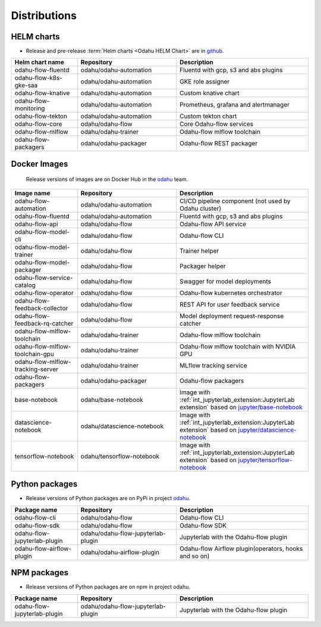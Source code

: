 =============
Distributions
=============

HELM charts
-----------

- Release and pre-release :term:`Helm charts <Odahu HELM Chart>` are in `github <https://github.com/odahu/odahu-helm>`_.

.. csv-table::
   :header: "Helm chart name", "Repository", "Description"
   :widths: 20, 30, 40

   "odahu-flow-fluentd", "odahu/odahu-automation", "Fluentd with gcp, s3 and abs plugins"
   "odahu-flow-k8s-gke-saa", "odahu/odahu-automation", "GKE role assigner"
   "odahu-flow-knative", "odahu/odahu-automation", "Custom knative chart"
   "odahu-flow-monitoring", "odahu/odahu-automation", "Prometheus, grafana and alertmanager"
   "odahu-flow-tekton", "odahu/odahu-automation", "Custom tekton chart"
   "odahu-flow-core", "odahu/odahu-flow", "Core Odahu-flow services"
   "odahu-flow-mlflow", "odahu/odahu-trainer", "Odahu-flow mlflow toolchain"
   "odahu-flow-packagers", "odahu/odahu-packager", "Odahu-flow REST packager"

Docker Images
-------------

 Release versions of images are on Docker Hub in the `odahu <https://hub.docker.com/u/odahu>`_ team.

.. csv-table::
   :header: "Image name", "Repository", "Description"
   :widths: 20, 30, 40

   "odahu-flow-automation", "odahu/odahu-automation", "CI/CD pipeline component (not used by Odahu cluster)"
   "odahu-flow-fluentd", "odahu/odahu-automation", "Fluentd with gcp, s3 and abs plugins"
   "odahu-flow-api", "odahu/odahu-flow", "Odahu-flow API service"
   "odahu-flow-model-cli", "odahu/odahu-flow", "Odahu-flow CLI"
   "odahu-flow-model-trainer", "odahu/odahu-flow", "Trainer helper"
   "odahu-flow-model-packager", "odahu/odahu-flow", "Packager helper"
   "odahu-flow-service-catalog", "odahu/odahu-flow", "Swagger for model deployments"
   "odahu-flow-operator", "odahu/odahu-flow", "Odahu-flow kubernetes orchestrator"
   "odahu-flow-feedback-collector", "odahu/odahu-flow", "REST API for user feedback service"
   "odahu-flow-feedback-rq-catcher", "odahu/odahu-flow", "Model deployment request-response catcher"
   "odahu-flow-mlflow-toolchain", "odahu/odahu-trainer", "Odahu-flow mlflow toolchain"
   "odahu-flow-mlflow-toolchain-gpu", "odahu/odahu-trainer", "Odahu-flow mlflow toolchain with NVIDIA GPU"
   "odahu-flow-mlflow-tracking-server", "odahu/odahu-trainer", "MLflow tracking service"
   "odahu-flow-packagers", "odahu/odahu-packager", "Odahu-flow packagers"
   "base-notebook", "odahu/base-notebook", "Image with :ref:`int_jupyterlab_extension:JupyterLab extension` based on `jupyter/base-notebook <https://hub.docker.com/r/jupyter/base-notebook>`_"
   "datascience-notebook", "odahu/datascience-notebook", "Image with :ref:`int_jupyterlab_extension:JupyterLab extension` based on `jupyter/datascience-notebook <https://hub.docker.com/r/jupyter/datascience-notebook>`_"
   "tensorflow-notebook", "odahu/tensorflow-notebook", "Image with :ref:`int_jupyterlab_extension:JupyterLab extension` based on `jupyter/tensorflow-notebook <https://hub.docker.com/r/jupyter/tensorflow-notebook>`_"

Python packages
---------------

- Release versions of Python packages are on PyPi in project `odahu <https://pypi.org/project/odahu/>`_.

.. csv-table::
   :header: "Package name", "Repository", "Description"
   :widths: 20, 30, 40

   "odahu-flow-cli", "odahu/odahu-flow", "Odahu-flow CLI"
   "odahu-flow-sdk", "odahu/odahu-flow", "Odahu-flow SDK"
   "odahu-flow-jupyterlab-plugin", "odahu/odahu-flow-jupyterlab-plugin", "Jupyterlab with the Odahu-flow plugin"
   "odahu-flow-airflow-plugin", "odahu/odahu-airflow-plugin", "Odahu-flow Airflow plugin(operators, hooks and so on)"

NPM packages
------------

- Release versions of Python packages are on npm in project odahu.

.. csv-table::
   :header: "Package name", "Repository", "Description"
   :widths: 20, 30, 40

   "odahu-flow-jupyterlab-plugin", "odahu/odahu-flow-jupyterlab-plugin", "Jupyterlab with the Odahu-flow plugin"
